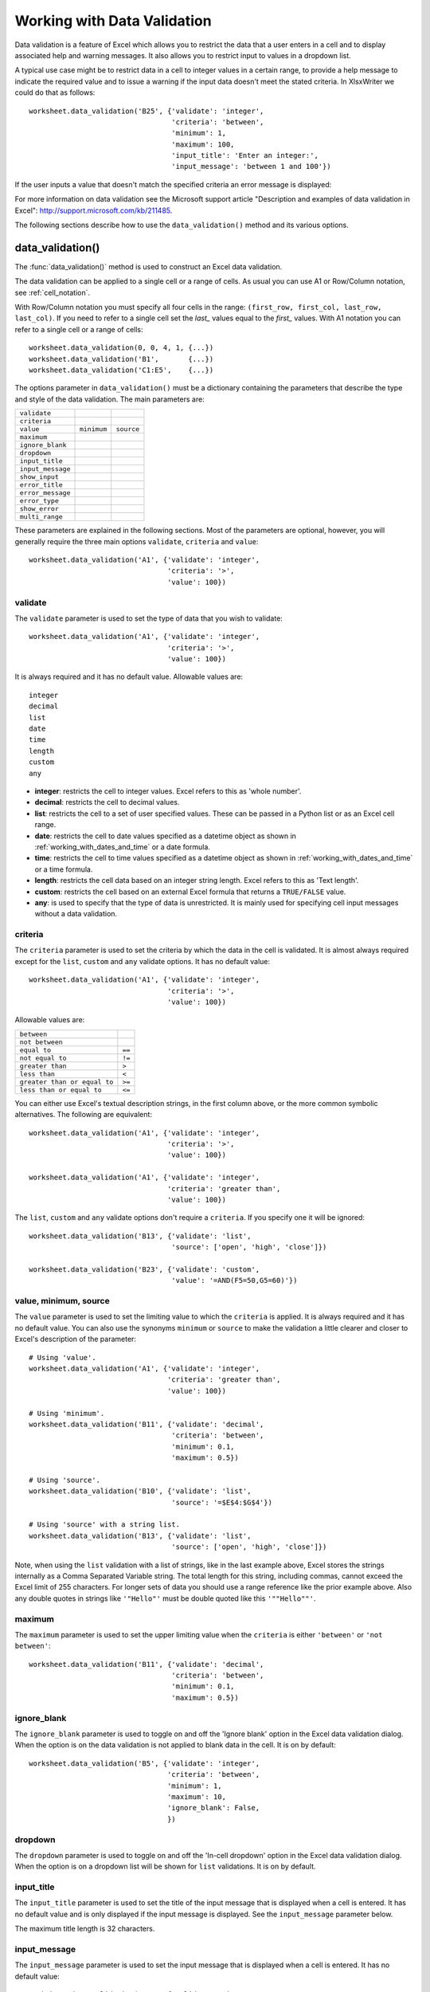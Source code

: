 .. SPDX-License-Identifier: BSD-2-Clause
   Copyright 2013-2023, John McNamara, jmcnamara@cpan.org

.. _working_with_data_validation:

Working with Data Validation
============================

Data validation is a feature of Excel which allows you to restrict the data
that a user enters in a cell and to display associated help and warning
messages. It also allows you to restrict input to values in a dropdown list.

A typical use case might be to restrict data in a cell to integer values in a
certain range, to provide a help message to indicate the required value and to
issue a warning if the input data doesn't meet the stated criteria. In
XlsxWriter we could do that as follows::

    worksheet.data_validation('B25', {'validate': 'integer',
                                      'criteria': 'between',
                                      'minimum': 1,
                                      'maximum': 100,
                                      'input_title': 'Enter an integer:',
                                      'input_message': 'between 1 and 100'})

.. image:: _images/data_validate1.png

If the user inputs a value that doesn't match the specified criteria an error
message is displayed:

.. image:: _images/data_validate4.png


For more information on data validation see the Microsoft support article
"Description and examples of data validation in Excel":
http://support.microsoft.com/kb/211485.

The following sections describe how to use the ``data_validation()`` method and
its various options.


data_validation()
-----------------

The :func:`data_validation()` method is used to construct an Excel data
validation.

The data validation can be applied to a single cell or a range of cells. As
usual you can use A1 or Row/Column notation, see :ref:`cell_notation`.

With Row/Column notation you must specify all four cells in the range:
``(first_row, first_col, last_row, last_col)``. If you need to refer to a
single cell set the `last_` values equal to the `first_` values. With A1
notation you can refer to a single cell or a range of cells::

    worksheet.data_validation(0, 0, 4, 1, {...})
    worksheet.data_validation('B1',       {...})
    worksheet.data_validation('C1:E5',    {...})

The options parameter in ``data_validation()`` must be a dictionary containing
the parameters that describe the type and style of the data validation. The
main parameters are:

+-------------------+-------------+------------+
| ``validate``      |             |            |
+-------------------+-------------+------------+
| ``criteria``      |             |            |
+-------------------+-------------+------------+
| ``value``         | ``minimum`` | ``source`` |
+-------------------+-------------+------------+
| ``maximum``       |             |            |
+-------------------+-------------+------------+
| ``ignore_blank``  |             |            |
+-------------------+-------------+------------+
| ``dropdown``      |             |            |
+-------------------+-------------+------------+
| ``input_title``   |             |            |
+-------------------+-------------+------------+
| ``input_message`` |             |            |
+-------------------+-------------+------------+
| ``show_input``    |             |            |
+-------------------+-------------+------------+
| ``error_title``   |             |            |
+-------------------+-------------+------------+
| ``error_message`` |             |            |
+-------------------+-------------+------------+
| ``error_type``    |             |            |
+-------------------+-------------+------------+
| ``show_error``    |             |            |
+-------------------+-------------+------------+
| ``multi_range``   |             |            |
+-------------------+-------------+------------+

These parameters are explained in the following sections. Most of the
parameters are optional, however, you will generally require the three main
options ``validate``, ``criteria`` and ``value``::

    worksheet.data_validation('A1', {'validate': 'integer',
                                     'criteria': '>',
                                     'value': 100})


validate
********

The ``validate`` parameter is used to set the type of data that you wish to
validate::

    worksheet.data_validation('A1', {'validate': 'integer',
                                     'criteria': '>',
                                     'value': 100})

It is always required and it has no default value. Allowable values are::

    integer
    decimal
    list
    date
    time
    length
    custom
    any

* **integer**: restricts the cell to integer values. Excel refers to this as
  'whole number'.
* **decimal**: restricts the cell to decimal values.
* **list**: restricts the cell to a set of user specified values. These can
  be passed in a Python list or as an Excel cell range.
* **date**: restricts the cell to date values specified as a datetime object
  as shown in :ref:`working_with_dates_and_time` or a date formula.
* **time**: restricts the cell to time values specified as a datetime object
  as shown in :ref:`working_with_dates_and_time` or a time formula.
* **length**: restricts the cell data based on an integer string length.
  Excel refers to this as 'Text length'.
* **custom**: restricts the cell based on an external Excel formula that
  returns a ``TRUE/FALSE`` value.
* **any**: is used to specify that the type of data is unrestricted. It is
  mainly used for specifying cell input messages without a data validation.


criteria
********

The ``criteria`` parameter is used to set the criteria by which the data in the
cell is validated. It is almost always required except for the ``list``,
``custom`` and ``any`` validate options. It has no default value::

    worksheet.data_validation('A1', {'validate': 'integer',
                                     'criteria': '>',
                                     'value': 100})


Allowable values are:

+------------------------------+--------+
| ``between``                  |        |
+------------------------------+--------+
| ``not between``              |        |
+------------------------------+--------+
| ``equal to``                 | ``==`` |
+------------------------------+--------+
| ``not equal to``             | ``!=`` |
+------------------------------+--------+
| ``greater than``             | ``>``  |
+------------------------------+--------+
| ``less than``                | ``<``  |
+------------------------------+--------+
| ``greater than or equal to`` | ``>=`` |
+------------------------------+--------+
| ``less than or equal to``    | ``<=`` |
+------------------------------+--------+

You can either use Excel's textual description strings, in the first column
above, or the more common symbolic alternatives. The following are equivalent::

    worksheet.data_validation('A1', {'validate': 'integer',
                                     'criteria': '>',
                                     'value': 100})

    worksheet.data_validation('A1', {'validate': 'integer',
                                     'criteria': 'greater than',
                                     'value': 100})

The ``list``, ``custom`` and ``any`` validate options don't require a
``criteria``. If you specify one it will be ignored::

    worksheet.data_validation('B13', {'validate': 'list',
                                      'source': ['open', 'high', 'close']})

    worksheet.data_validation('B23', {'validate': 'custom',
                                      'value': '=AND(F5=50,G5=60)'})

value, minimum, source
**********************

The ``value`` parameter is used to set the limiting value to which the
``criteria`` is applied. It is always required and it has no default value.
You can also use the synonyms ``minimum`` or ``source`` to make the validation
a little clearer and closer to Excel's description of the parameter::

    # Using 'value'.
    worksheet.data_validation('A1', {'validate': 'integer',
                                     'criteria': 'greater than',
                                     'value': 100})

    # Using 'minimum'.
    worksheet.data_validation('B11', {'validate': 'decimal',
                                      'criteria': 'between',
                                      'minimum': 0.1,
                                      'maximum': 0.5})

    # Using 'source'.
    worksheet.data_validation('B10', {'validate': 'list',
                                      'source': '=$E$4:$G$4'})

    # Using 'source' with a string list.
    worksheet.data_validation('B13', {'validate': 'list',
                                      'source': ['open', 'high', 'close']})


Note, when using the ``list`` validation with a list of strings, like in the
last example above, Excel stores the strings internally as a Comma Separated
Variable string. The total length for this string, including commas, cannot
exceed the Excel limit of 255 characters. For longer sets of data you should
use a range reference like the prior example above. Also any double quotes in
strings like ``'"Hello"'`` must be double quoted like this ``'""Hello""'``.


maximum
*******

The ``maximum`` parameter is used to set the upper limiting value when the
``criteria`` is either ``'between'`` or ``'not between'``::

    worksheet.data_validation('B11', {'validate': 'decimal',
                                      'criteria': 'between',
                                      'minimum': 0.1,
                                      'maximum': 0.5})


ignore_blank
************

The ``ignore_blank`` parameter is used to toggle on and off the 'Ignore blank'
option in the Excel data validation dialog. When the option is on the data
validation is not applied to blank data in the cell. It is on by default::

        worksheet.data_validation('B5', {'validate': 'integer',
                                         'criteria': 'between',
                                         'minimum': 1,
                                         'maximum': 10,
                                         'ignore_blank': False,
                                         })


dropdown
********

The ``dropdown`` parameter is used to toggle on and off the 'In-cell dropdown'
option in the Excel data validation dialog. When the option is on a dropdown
list will be shown for ``list`` validations. It is on by default.


input_title
***********

The ``input_title`` parameter is used to set the title of the input message
that is displayed when a cell is entered. It has no default value and is only
displayed if the input message is displayed. See the ``input_message``
parameter below.

The maximum title length is 32 characters.


input_message
*************

The ``input_message`` parameter is used to set the input message that is
displayed when a cell is entered. It has no default value::

    worksheet.data_validation('B25', {'validate': 'integer',
                                      'criteria': 'between',
                                      'minimum': 1,
                                      'maximum': 100,
                                      'input_title': 'Enter an integer:',
                                      'input_message': 'between 1 and 100'})

The input message generated from the above example is:

.. image:: _images/data_validate3.png

The message can be split over several lines using newlines. The maximum message
length is 255 characters.


show_input
**********

The ``show_input`` parameter is used to toggle on and off the 'Show input
message when cell is selected' option in the Excel data validation dialog.
When the option is off an input message is not displayed even if it has been
set using ``input_message``. It is on by default.


error_title
***********

The ``error_title`` parameter is used to set the title of the error message
that is displayed when the data validation criteria is not met. The default
error title is 'Microsoft Excel'. The maximum title length is 32 characters.


error_message
*************

The ``error_message`` parameter is used to set the error message that is
displayed when a cell is entered. The default error message is "The value you
entered is not valid. A user has restricted values that can be entered into
the cell.". A non-default error message can be displayed as follows::

    worksheet.data_validation('B27', {'validate': 'integer',
                                      'criteria': 'between',
                                      'minimum': 1,
                                      'maximum': 100,
                                      'input_title': 'Enter an integer:',
                                      'input_message': 'between 1 and 100',
                                      'error_title': 'Input value not valid!',
                                      'error_message': 'It should be an integer between 1 and 100'})

Which give the following message:

.. image:: _images/data_validate2.png

The message can be split over several lines using newlines. The maximum message
length is 255 characters.


error_type
**********

The ``error_type`` parameter is used to specify the type of error dialog that
is displayed. There are 3 options::

    'stop'
    'warning'
    'information'

The default is ``'stop'``.


show_error
**********

The ``show_error`` parameter is used to toggle on and off the 'Show error alert
after invalid data is entered' option in the Excel data validation dialog.
When the option is off an error message is not displayed even if it has been
set using ``error_message``. It is on by default.


multi_range
***********

The ``multi_range`` option is used to extend a data validation over
non-contiguous ranges.

It is possible to apply the data validation to different cell ranges in a
worksheet using multiple calls to ``data_validation()``. However, as a
minor optimization it is also possible in Excel to apply the same data
validation to different non-contiguous cell ranges.

This is replicated in ``data_validation()`` using the ``multi_range``
option. The range must contain the primary range for the data validation
and any others separated by spaces.

For example to apply one data validation to two ranges, ``'B3:K6'`` and
``'B9:K12'``::

    worksheet.data_validation('B3:K6', {'validate': 'integer',
                                        'criteria': 'between',
                                        'minimum': 1,
                                        'maximum': 100,
                                        'multi_range': 'B3:K6 B9:K12'})


Data Validation Examples
------------------------

Example 1. Limiting input to an integer greater than a fixed value::

    worksheet.data_validation('A1', {'validate': 'integer',
                                     'criteria': '>',
                                     'value': 0,
                                     })

Example 2. Limiting input to an integer greater than a fixed value where the
value is referenced from a cell::

    worksheet.data_validation('A2', {'validate': 'integer',
                                     'criteria': '>',
                                     'value': '=E3',
                                     })

Example 3. Limiting input to a decimal in a fixed range::

    worksheet.data_validation('A3', {'validate': 'decimal',
                                     'criteria': 'between',
                                     'minimum': 0.1,
                                     'maximum': 0.5,
                                     })

Example 4. Limiting input to a value in a dropdown list::

    worksheet.data_validation('A4', {'validate': 'list',
                                     'source': ['open', 'high', 'close'],
                                     })

Example 5. Limiting input to a value in a dropdown list where the list is
specified as a cell range::

    worksheet.data_validation('A5', {'validate': 'list',
                                     'source': '=$E$4:$G$4',
                                     })

Example 6. Limiting input to a date in a fixed range::

    from datetime import date

    worksheet.data_validation('A6', {'validate': 'date',
                                     'criteria': 'between',
                                     'minimum': date(2013, 1, 1),
                                     'maximum': date(2013, 12, 12),
                                     })

Example 7. Displaying a message when the cell is selected::

    worksheet.data_validation('A7', {'validate': 'integer',
                                     'criteria': 'between',
                                     'minimum': 1,
                                     'maximum': 100,
                                     'input_title': 'Enter an integer:',
                                     'input_message': 'between 1 and 100',
                                     })

See also :ref:`ex_data_valid`.
